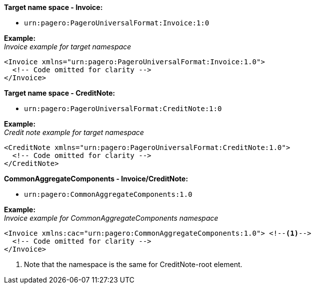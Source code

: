 *Target name space - Invoice:* 

- `urn:pagero:PageroUniversalFormat:Invoice:1:0` +

*Example:* +
_Invoice example for target namespace_
[source,xml]
----
<Invoice xmlns="urn:pagero:PageroUniversalFormat:Invoice:1.0">
  <!-- Code omitted for clarity -->
</Invoice>
----

*Target name space - CreditNote:* 

- `urn:pagero:PageroUniversalFormat:CreditNote:1:0` +

*Example:* +
_Credit note example for target namespace_
[source,xml]
----
<CreditNote xmlns="urn:pagero:PageroUniversalFormat:CreditNote:1.0">
  <!-- Code omitted for clarity -->
</CreditNote>
----

*CommonAggregateComponents - Invoice/CreditNote:* 

- `urn:pagero:CommonAggregateComponents:1.0`

*Example:* +
_Invoice example for CommonAggregateComponents namespace_
[source,xml]
----
<Invoice xmlns:cac="urn:pagero:CommonAggregateComponents:1.0"> <!--1-->
  <!-- Code omitted for clarity -->
</Invoice>
----
<1> Note that the namespace is the same for CreditNote-root element.
